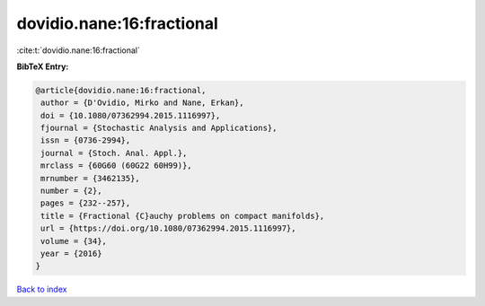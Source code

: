 dovidio.nane:16:fractional
==========================

:cite:t:`dovidio.nane:16:fractional`

**BibTeX Entry:**

.. code-block:: bibtex

   @article{dovidio.nane:16:fractional,
    author = {D'Ovidio, Mirko and Nane, Erkan},
    doi = {10.1080/07362994.2015.1116997},
    fjournal = {Stochastic Analysis and Applications},
    issn = {0736-2994},
    journal = {Stoch. Anal. Appl.},
    mrclass = {60G60 (60G22 60H99)},
    mrnumber = {3462135},
    number = {2},
    pages = {232--257},
    title = {Fractional {C}auchy problems on compact manifolds},
    url = {https://doi.org/10.1080/07362994.2015.1116997},
    volume = {34},
    year = {2016}
   }

`Back to index <../By-Cite-Keys.rst>`_
